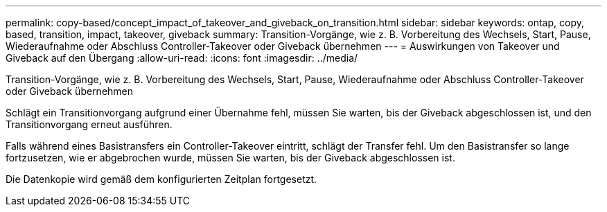 ---
permalink: copy-based/concept_impact_of_takeover_and_giveback_on_transition.html 
sidebar: sidebar 
keywords: ontap, copy, based, transition, impact, takeover, giveback 
summary: Transition-Vorgänge, wie z. B. Vorbereitung des Wechsels, Start, Pause, Wiederaufnahme oder Abschluss Controller-Takeover oder Giveback übernehmen 
---
= Auswirkungen von Takeover und Giveback auf den Übergang
:allow-uri-read: 
:icons: font
:imagesdir: ../media/


[role="lead"]
Transition-Vorgänge, wie z. B. Vorbereitung des Wechsels, Start, Pause, Wiederaufnahme oder Abschluss Controller-Takeover oder Giveback übernehmen

Schlägt ein Transitionvorgang aufgrund einer Übernahme fehl, müssen Sie warten, bis der Giveback abgeschlossen ist, und den Transitionvorgang erneut ausführen.

Falls während eines Basistransfers ein Controller-Takeover eintritt, schlägt der Transfer fehl. Um den Basistransfer so lange fortzusetzen, wie er abgebrochen wurde, müssen Sie warten, bis der Giveback abgeschlossen ist.

Die Datenkopie wird gemäß dem konfigurierten Zeitplan fortgesetzt.
